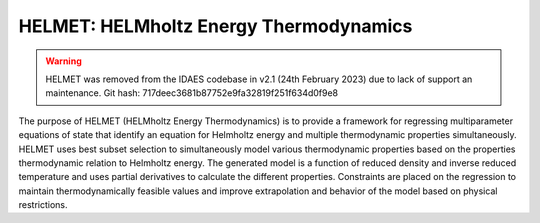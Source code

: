 HELMET: HELMholtz Energy Thermodynamics
========================================

.. warning::

    HELMET was removed from the IDAES codebase in v2.1 (24th February 2023) due to lack of support an maintenance. Git hash: 717deec3681b87752e9fa32819f251f634d0f9e8

The purpose of HELMET (HELMholtz Energy Thermodynamics) is to provide a framework for regressing multiparameter equations of state that identify an equation for Helmholtz energy and multiple thermodynamic properties simultaneously. HELMET uses best subset selection to simultaneously model various thermodynamic properties based on the properties thermodynamic relation to Helmholtz energy. The generated model is a function of reduced density and inverse reduced temperature and uses partial derivatives to calculate the different properties. Constraints are placed on the regression to maintain thermodynamically feasible values and improve extrapolation and behavior of the model based on physical restrictions.

